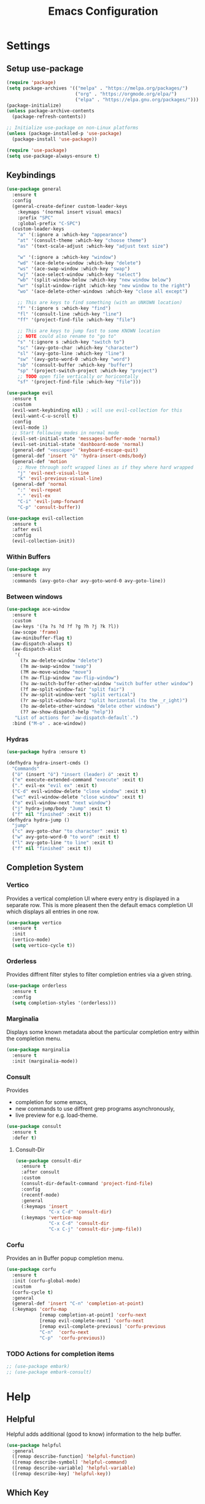 #+title: Emacs Configuration
#+PROPERTY: header-args :tangle ./tangeled/init.el :mkdirp yes

* Settings

** Setup use-package

   #+begin_src emacs-lisp
     (require 'package)
     (setq package-archives '(("melpa" . "https://melpa.org/packages/")
                              ("org" . "https://orgmode.org/elpa/")
                              ("elpa" . "https://elpa.gnu.org/packages/")))
     (package-initialize)
     (unless package-archive-contents
       (package-refresh-contents))

     ;; Initialize use-package on non-Linux platforms
     (unless (package-installed-p 'use-package)
       (package-install 'use-package))

     (require 'use-package)
     (setq use-package-always-ensure t)
   #+end_src

** Keybindings

   #+begin_src emacs-lisp
     (use-package general
       :ensure t
       :config
       (general-create-definer custom-leader-keys
         :keymaps '(normal insert visual emacs)
         :prefix "SPC"
         :global-prefix "C-SPC")
       (custom-leader-keys
         "a" '(:ignore a :which-key "appearance")
         "at" '(consult-theme :which-key "choose theme")
         "as" '(text-scale-adjust :which-key "adjust text size")

         "w" '(:ignore a :which-key "window")
         "wd" '(ace-delete-window :which-key "delete")
         "ws" '(ace-swap-window :which-key "swap")
         "wj" '(ace-select-window :which-key "select")
         "wb" '(split-window-below :which-key "new window below")
         "wr" '(split-window-right :which-key "new window to the right")
         "wo" '(ace-delete-other-windows :which-key "close all except")

         ;; This are keys to find something (with an UNKOWN location)
         "f" '(:ignore s :which-key "find")
         "fl" '(consult-line :which-key "line")
         "ff" '(project-find-file :which-key "file")

         ;; This are keys to jump fast to some KNOWN location
         ;; NOTE could also rename to "go to"
         "s" '(:ignore s :which-key "switch to")
         "sc" '(avy-goto-char :which-key "character")
         "sl" '(avy-goto-line :which-key "line")
         "sw" '(avy-goto-word-0 :which-key "word")
         "sb" '(consult-buffer :which-key "buffer")
         "sp" '(project-switch-project :which-key "project")
         ;; TODO open file vertically or horicontally
         "sf" '(project-find-file :which-key "file")))
   #+end_src

   #+begin_src emacs-lisp
     (use-package evil
       :ensure t
       :custom
       (evil-want-keybinding nil) ; will use evil-collection for this
       (evil-want-C-u-scroll t)
       :config
       (evil-mode 1)
       ;; Start following modes in normal mode
       (evil-set-initial-state 'messages-buffer-mode 'normal)
       (evil-set-initial-state 'dashboard-mode 'normal)
       (general-def "<escape>" 'keyboard-escape-quit)
       (general-def 'insert "ö" 'hydra-insert-cmds/body)
       (general-def 'motion
         ;; Move through soft wrapped lines as if they where hard wrapped
         "j" 'evil-next-visual-line
         "k" 'evil-previous-visual-line)
       (general-def 'normal
         ":" 'evil-repeat
         "." 'evil-ex
         "C-i" 'evil-jump-forward
         "C-p" 'consult-buffer))

     (use-package evil-collection
       :ensure t
       :after evil
       :config
       (evil-collection-init))
   #+end_src

*** Within Buffers

    #+begin_src emacs-lisp
      (use-package avy
        :ensure t
        :commands (avy-goto-char avy-goto-word-0 avy-goto-line))
    #+end_src

*** Between windows

    #+begin_src emacs-lisp
      (use-package ace-window
        :ensure t
        :custom
        (aw-keys '(?a ?s ?d ?f ?g ?h ?j ?k ?l))
        (aw-scope 'frame)
        (aw-minibuffer-flag t)
        (aw-dispatch-always t)
        (aw-dispatch-alist
         '(
           (?x aw-delete-window "delete")
           (?m aw-swap-window "swap")
           (?M aw-move-window "move")
           (?n aw-flip-window "aw-flip-window")
           (?u aw-switch-buffer-other-window "switch buffer other window")
           (?f aw-split-window-fair "split fair")
           (?v aw-split-window-vert "split vertical")
           (?r aw-split-window-horz "split horizontal (to the _r_ight)")
           (?o aw-delete-other-windows "delete other windows")
           (?? aw-show-dispatch-help "help"))
         "List of actions for `aw-dispatch-default`.")
        :bind ("M-o" . ace-window))
    #+end_src

*** Hydras

    #+begin_src emacs-lisp
      (use-package hydra :ensure t)

      (defhydra hydra-insert-cmds ()
        "Commands"
        ("ö" (insert "ö") "insert (leader) ö" :exit t)
        ("e" execute-extended-command "execute" :exit t)
        ("." evil-ex "evil ex" :exit t)
        ("C-d" evil-window-delete "close window" :exit t)
        ("wc" evil-window-delete "close window" :exit t)
        ("o" evil-window-next "next window")
        ("j" hydra-jump/body "Jump" :exit t)
        ("f" nil "finished" :exit t))
      (defhydra hydra-jump ()
        "jump"
        ("c" avy-goto-char "to character" :exit t)
        ("w" avy-goto-word-0 "to word" :exit t)
        ("l" avy-goto-line "to line" :exit t)
        ("f" nil "finished" :exit t))
    #+end_src

** Completion System

*** Vertico

    Provides a vertical completion UI where every entry is displayed in a
    separate row. This is more pleasent then the default emacs completion UI
    which displays all entries in one row.

    #+begin_src emacs-lisp
      (use-package vertico
        :ensure t
        :init
        (vertico-mode)
        (setq vertico-cycle t))
    #+end_src

*** Orderless

    Provides diffrent filter styles to filter completion entries via a given
    string.

    #+begin_src emacs-lisp
      (use-package orderless
        :ensure t
        :config
        (setq completion-styles '(orderless)))
    #+end_src

*** Marginalia

    Displays some known metadata about the particular completion entry within
    the completion menu.

    #+begin_src emacs-lisp
      (use-package marginalia
        :ensure t
        :init (marginalia-mode))
    #+end_src

*** Consult

    Provides

    - completion for some emacs,
    - new commands to use diffrent grep programs asynchronously,
    - live preview for e.g. load-theme.

    #+begin_src emacs-lisp
      (use-package consult
        :ensure t
        :defer t)
    #+end_src

**** Consult-Dir

     #+begin_src emacs-lisp
       (use-package consult-dir
         :ensure t
         :after consult
         :custom
         (consult-dir-default-command 'project-find-file)
         :config
         (recentf-mode)
         :general
         (:keymaps 'insert
                   "C-x C-d" 'consult-dir)
         (:keymaps 'vertico-map
                   "C-x C-d" 'consult-dir
                   "C-x C-j" 'consult-dir-jump-file))
     #+end_src

*** Corfu

    Provides an in Buffer popup completion menu.

    #+begin_src emacs-lisp
      (use-package corfu
        :ensure t
        :init (corfu-global-mode)
        :custom
        (corfu-cycle t)
        :general
        (general-def 'insert "C-n" 'completion-at-point)
        (:keymaps 'corfu-map
                  [remap completion-at-point] 'corfu-next
                  [remap evil-complete-next] 'corfu-next
                  [remap evil-complete-previous] 'corfu-previous
                  "C-n"  'corfu-next
                  "C-p"  'corfu-previous))
    #+end_src

*** TODO Actions for completion items

    #+begin_src emacs-lisp
      ;; (use-package embark)
      ;; (use-package embark-consult)
    #+end_src

* Help

** Helpful

   Helpful adds additional (good to know) information to the help buffer.

   #+begin_src emacs-lisp
     (use-package helpful
       :general
       ([remap describe-function] 'helpful-function)
       ([remap describe-symbol] 'helpful-command)
       ([remap describe-variable] 'helpful-variable)
       ([remap describe-key] 'helpful-key))
   #+end_src

** Which Key

   Provides a popup menu, which displays all possible keybindings that can be
   used.

   #+begin_src emacs-lisp
     (use-package which-key
       :ensure t
       :init (which-key-mode)
       :diminish which-key-mode
       :custom
       (which-key-idle-delay 0.1))
   #+end_src

* Development

** Project

   #+begin_src emacs-lisp

   #+end_src

** Environment

*** Editorconfig

    Respect project settings defined within a .editorconfig-file.

    #+begin_src emacs-lisp
      (use-package editorconfig
        :ensure t
        :config
        (editorconfig-mode 1))
    #+end_src

*** Direnv

    #+begin_src emacs-lisp
      (use-package direnv
        :ensure t
        :config
        (direnv-mode))
    #+end_src

** Refactoring

   #+begin_src emacs-lisp
     (use-package wgrep
       :defer 2
       :ensure t)
   #+end_src

** Version Control

*** Magit

    #+begin_src emacs-lisp
      (use-package magit
        :defer 2
        :ensure t
        :custom
        (magit-display-buffer-function #'magit-display-buffer-same-window-except-diff-v1))
    #+end_src

** Languages

*** Language Server

    #+begin_src emacs-lisp
      (use-package eglot
        :ensure t
        :ghook
        ('go-mode-hook #'eglot-ensure)
        ('nix-mode-hook #'eglot-ensure))

      (use-package consult-eglot
        :ensure t
        :after eglot)
    #+end_src

*** TODO Configure Go

    #+begin_src emacs-lisp
      (use-package go-mode
        :ensure t
        :mode
        ("\\.go\\'" . go-mode)
        :interpreter
        ("go" . go-mode)
        )
    #+end_src

*** TODO Configure nix-lsp

    #+begin_src emacs-lisp
      (use-package nix-mode
        :ensure t
        :mode
        ("\\.nix\\'" . nix-mode)
        :interpreter
        ("rnix-lsp" . nix-mode))
    #+end_src

* Org-Mode

  #+begin_src emacs-lisp
    (defun load-org-tempo ()
      (require 'org-tempo))

    (use-package org
      :ensure t
      :mode
      ("\\.org\\'" . org-mode)
      :interpreter
      ("org" . org-mode)
      :custom
      (org-ellipsis " ▼")
      (org-log-done 'time)
      (org-log-into-drawer t)
      (org-confirm-babel-evaluate nil)
      (org-structure-template-alist
       '(
         ;; custom
         ("sh" . "src shell")
         ("el" . "src emacs-lisp")
         ;; default
         ("a" . "export ascii")
         ("c" . "center")
         ("C" . "comment")
         ("e" . "example")
         ("E" . "export")
         ("h" . "export html")
         ("l" . "export latex")
         ("q" . "quote")
         ("s" . "src")
         ("v" . "verse")))
      :gfhook
      #'visual-line-mode
      #'load-org-tempo
      :config
      (org-babel-do-load-languages
       'org-babel-load-languages
       '((emacs-lisp . t)
         (shell . t))))
  #+end_src

* Appearance

** Reduced clutter and distraction

   #+begin_src emacs-lisp
     (setq ring-bell-function 'ignore)   ; Disable alarm bell
     (setq inhibit-startup-message t)    ; Remove startup message
     (setq initial-scratch-message "Ready for work? Use C-h for help.")
     (setq cursor-type 'hbar)

     (menu-bar-mode -1)      ; Disable the menu bar
     (tool-bar-mode -1)      ; Disable the toolbar
     (scroll-bar-mode -1)    ; Disable visible scrollbar
     (tooltip-mode -1)       ; Disable tooltips
     (set-fringe-mode 10)    ; Give some breathing room
   #+end_src

** Theme

   #+begin_src emacs-lisp
     (use-package all-the-icons)

     (use-package doom-themes
       :ensure t
       :custom
       (doom-themes-enable-bold t)
       (doom-themes-enable-italic t)
       :config
       (load-theme 'doom-gruvbox t))
   #+end_src

** Modeline

   #+begin_src emacs-lisp
     (use-package doom-modeline
       :ensure t
       :init (doom-modeline-mode t))

     ;; Display the cursor column in modeline
     (column-number-mode t)
   #+end_src

** Ruler

   Display a ruler in programming modes at the given column.

   #+begin_src emacs-lisp
     (dolist (mode '(prog-mode-hook
                     text-mode-hook))
       (add-hook mode '(lambda()
                         (set-fill-column 78)
                         (auto-fill-mode)
                         (display-fill-column-indicator-mode))))
   #+end_src

** Linenumbers

   #+begin_src emacs-lisp
     ;; Enable line numbers
     (global-display-line-numbers-mode t)
     ;; Disable line numbers for some modes
     (dolist (mode '(term-mode-hook
                     shell-mode-hook
                     eshell-mode-hook))
       (add-hook mode (lambda () (display-line-numbers-mode 0))))
   #+end_src

** Colorful parenthesis

   #+begin_src emacs-lisp
     (use-package rainbow-delimiters
       :ensure t
       :ghook
       'prog-mode-hook)
   #+end_src

* TODO Credential Managment

  #+begin_src emacs-lisp
    (setq epg-pinentry-mode 'loopback)
  #+end_src

  #+begin_src emacs-lisp
    ;; (use-package password-store) ; auth-source-pass
  #+end_src

* TODO Other packages

  #+begin_src emacs-lisp
    ;; (use-package hercules)
  #+end_src

* Profiling

  #+begin_src emacs-lisp
    (use-package esup
      :ensure t
      :custom
      ;; Work around a bug where esup tries to step into the byte-compiled
      ;; version of `cl-lib', and fails horribly.
      ;; Ref: https://github.com/jschaf/esup/issues/54#issuecomment-651247749
      esup-depth 0)
  #+end_src

  #+RESULTS:
